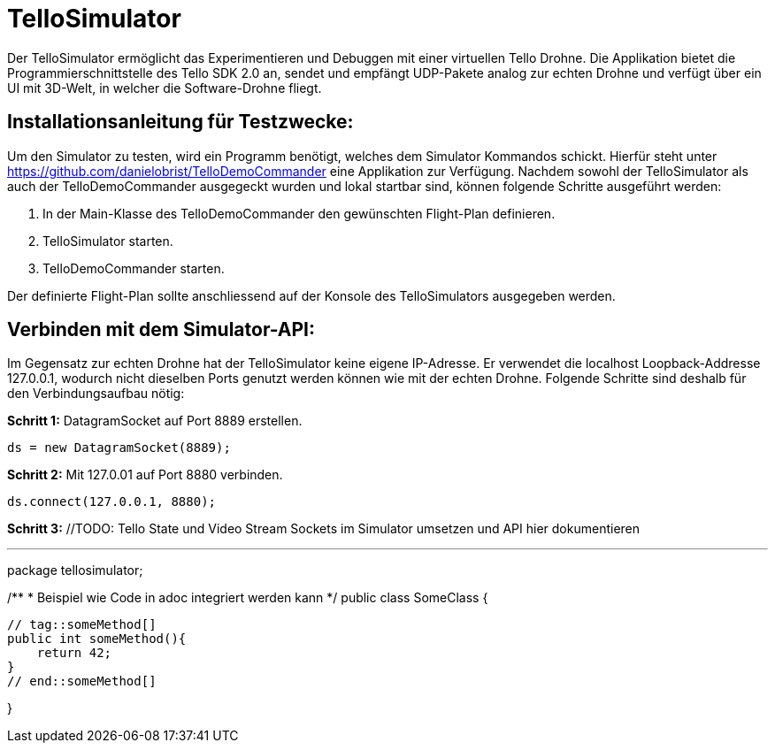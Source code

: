 = TelloSimulator

Der TelloSimulator ermöglicht das Experimentieren und Debuggen mit einer virtuellen Tello Drohne. Die Applikation
bietet die Programmierschnittstelle des Tello SDK 2.0 an, sendet und empfängt UDP-Pakete analog zur echten Drohne
und verfügt über ein UI mit 3D-Welt, in welcher die Software-Drohne fliegt.

== Installationsanleitung für Testzwecke:

Um den Simulator zu testen, wird ein Programm benötigt, welches dem Simulator Kommandos schickt. Hierfür steht unter
https://github.com/danielobrist/TelloDemoCommander eine Applikation zur Verfügung. Nachdem sowohl der TelloSimulator als
auch der TelloDemoCommander ausgegeckt wurden und lokal startbar sind, können folgende Schritte ausgeführt werden:

1. In der Main-Klasse des TelloDemoCommander den gewünschten Flight-Plan definieren.

2. TelloSimulator starten.

3. TelloDemoCommander starten.

Der definierte Flight-Plan sollte anschliessend auf der Konsole des TelloSimulators ausgegeben werden.

== Verbinden mit dem Simulator-API:

//TODO: Anforderungsänderung "muss im WLAN funktionieren" --> TelloSDKValues / Verbindung mit anderen IPs erklären
Im Gegensatz zur echten Drohne hat der TelloSimulator keine eigene IP-Adresse. Er verwendet die
localhost Loopback-Addresse 127.0.0.1, wodurch nicht dieselben Ports genutzt werden können wie mit der echten Drohne.
Folgende Schritte sind deshalb für den Verbindungsaufbau nötig:

*Schritt 1:* DatagramSocket auf Port 8889 erstellen.

`ds = new DatagramSocket(8889);`

*Schritt 2:* Mit 127.0.01 auf Port 8880 verbinden.

`ds.connect(127.0.0.1, 8880);`

*Schritt 3:* //TODO: Tello State und Video Stream Sockets im Simulator umsetzen und API hier dokumentieren



---

package tellosimulator;

/**
* Beispiel wie Code in adoc integriert werden kann
*/
public class SomeClass {

    // tag::someMethod[]
    public int someMethod(){
        return 42;
    }
    // end::someMethod[]

}
